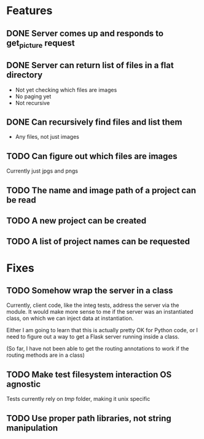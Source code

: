 * Features
** DONE Server comes up and responds to get_picture request
CLOSED: [2017-02-23 Thu 10:15]
** DONE Server can return list of files in a flat directory
CLOSED: [2017-03-02 Thu 21:14]
+ Not yet checking which files are images
+ No paging yet
+ Not recursive
** DONE Can recursively find files and list them
CLOSED: [2017-03-05 Sun 13:11]
+ Any files, not just images
** TODO Can figure out which files are images
Currently just jpgs and pngs
** TODO The name and image path of a project can be read
** TODO A new project can be created
** TODO A list of project names can be requested
* Fixes
** TODO Somehow wrap the server in a class
Currently, client code, like the integ tests, address the server via the module.
It would make more sense to me if the server was an instantiated class,
on which we can inject data at instantiation.

Either I am going to learn that this is actually pretty OK for Python code, or I need to figure out a way to get a Flask server running inside a class.

(So far, I have not been able to get the routing annotations to work if the routing methods are in a class)
** TODO Make test filesystem interaction OS agnostic
Tests currently rely on /tmp/ folder, making it unix specific
** TODO Use proper path libraries, not string manipulation
